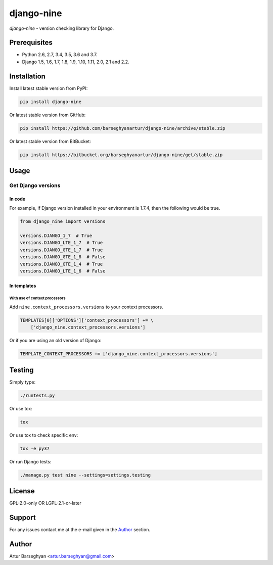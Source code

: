 ===========
django-nine
===========
`django-nine` - version checking library for Django.

.. image:: https://img.shields.io/pypi/v/django-nine.svg
   :target: https://pypi.python.org/pypi/django-nine
   :alt: PyPI Version

.. image:: https://img.shields.io/pypi/pyversions/django-nine.svg
    :target: https://pypi.python.org/pypi/django-nine/
    :alt: Supported Python versions

.. image:: https://img.shields.io/travis/barseghyanartur/django-nine/master.svg
   :target: http://travis-ci.org/barseghyanartur/django-nine
   :alt: Build Status

.. image:: https://img.shields.io/badge/license-GPL--2.0--only%20OR%20LGPL--2.1--or--later-blue.svg
   :target: https://github.com/barseghyanartur/django-nine/#License
   :alt: GPL-2.0-only OR LGPL-2.1-or-later

.. image:: https://coveralls.io/repos/github/barseghyanartur/django-nine/badge.svg?branch=master
    :target: https://coveralls.io/github/barseghyanartur/django-nine?branch=master
    :alt: Coverage

Prerequisites
=============
- Python 2.6, 2.7, 3.4, 3.5, 3.6 and 3.7.
- Django 1.5, 1.6, 1.7, 1.8, 1.9, 1.10, 1.11, 2.0, 2.1 and 2.2.

Installation
============
Install latest stable version from PyPI:

.. code-block:: sh

    pip install django-nine

Or latest stable version from GitHub:

.. code-block:: sh

    pip install https://github.com/barseghyanartur/django-nine/archive/stable.zip

Or latest stable version from BitBucket:

.. code-block:: sh

    pip install https://bitbucket.org/barseghyanartur/django-nine/get/stable.zip

Usage
=====
Get Django versions
-------------------
In code
~~~~~~~
For example, if Django version installed in your environment is 1.7.4, then
the following would be true.

.. code-block:: python

    from django_nine import versions

    versions.DJANGO_1_7  # True
    versions.DJANGO_LTE_1_7  # True
    versions.DJANGO_GTE_1_7  # True
    versions.DJANGO_GTE_1_8  # False
    versions.DJANGO_GTE_1_4  # True
    versions.DJANGO_LTE_1_6  # False

In templates
~~~~~~~~~~~~
With use of context processors
##############################
Add ``nine.context_processors.versions`` to your context processors.

.. code-block:: python

    TEMPLATES[0]['OPTIONS']['context_processors'] += \
        ['django_nine.context_processors.versions']

Or if you are using an old version of Django:

.. code-block:: python

    TEMPLATE_CONTEXT_PROCESSORS += ['django_nine.context_processors.versions']

Testing
=======
Simply type:

.. code-block:: sh

    ./runtests.py

Or use tox:

.. code-block:: sh

    tox

Or use tox to check specific env:

.. code-block:: sh

    tox -e py37

Or run Django tests:

.. code-block:: sh

    ./manage.py test nine --settings=settings.testing

License
=======
GPL-2.0-only OR LGPL-2.1-or-later

Support
=======
For any issues contact me at the e-mail given in the `Author`_ section.

Author
======
Artur Barseghyan <artur.barseghyan@gmail.com>
